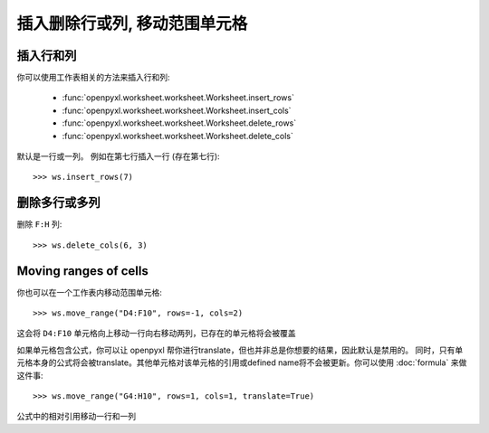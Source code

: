插入删除行或列, 移动范围单元格
===============================================================


插入行和列
--------------------------

你可以使用工作表相关的方法来插入行和列:

    * :func:`openpyxl.worksheet.worksheet.Worksheet.insert_rows`
    * :func:`openpyxl.worksheet.worksheet.Worksheet.insert_cols`
    * :func:`openpyxl.worksheet.worksheet.Worksheet.delete_rows`
    * :func:`openpyxl.worksheet.worksheet.Worksheet.delete_cols`

默认是一行或一列。 例如在第七行插入一行 (存在第七行)::

    >>> ws.insert_rows(7)


删除多行或多列
--------------------------

删除 ``F:H`` 列::

    >>> ws.delete_cols(6, 3)


Moving ranges of cells
----------------------

你也可以在一个工作表内移动范围单元格::

    >>> ws.move_range("D4:F10", rows=-1, cols=2)

这会将 ``D4:F10`` 单元格向上移动一行向右移动两列，已存在的单元格将会被覆盖

如果单元格包含公式，你可以让 openpyxl 帮你进行translate，但也并非总是你想要的结果，因此默认是禁用的。
同时，只有单元格本身的公式将会被translate。其他单元格对该单元格的引用或defined name将不会被更新。你可以使用 :doc:`formula` 来做这件事::

    >>> ws.move_range("G4:H10", rows=1, cols=1, translate=True)

公式中的相对引用移动一行和一列